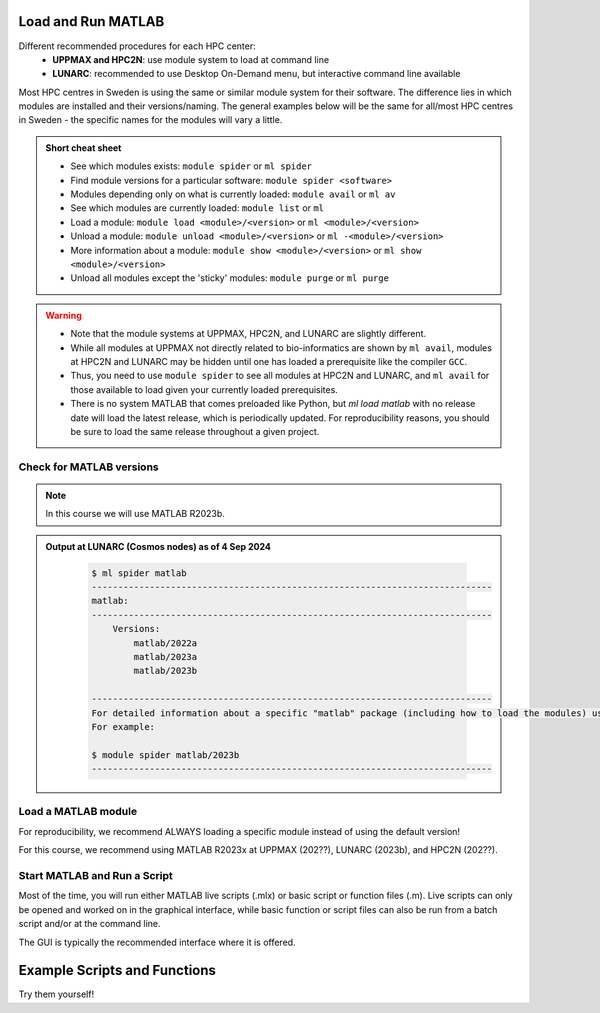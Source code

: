 Load and Run MATLAB
===================

Different recommended procedures for each HPC center:
  - **UPPMAX and HPC2N**: use module system to load at command line
  - **LUNARC**: recommended to use Desktop On-Demand menu, but interactive command line available

Most HPC centres in Sweden is using the same or similar module system for their software. The difference lies in which modules are installed and their versions/naming. The general examples below will be the same for all/most HPC centres in Sweden - the specific names for the modules will vary a little.
   
.. objectives:: 

   - Show how to load Matlab
   - Show how to run Matlab scripts and start the Matlab user interface

.. admonition:: Short cheat sheet
    :class: dropdown 
    
    - See which modules exists: ``module spider`` or ``ml spider``
    - Find module versions for a particular software: ``module spider <software>``
    - Modules depending only on what is currently loaded: ``module avail`` or ``ml av``
    - See which modules are currently loaded: ``module list`` or ``ml``
    - Load a module: ``module load <module>/<version>`` or ``ml <module>/<version>``
    - Unload a module: ``module unload <module>/<version>`` or ``ml -<module>/<version>``
    - More information about a module: ``module show <module>/<version>`` or ``ml show <module>/<version>``
    - Unload all modules except the 'sticky' modules: ``module purge`` or ``ml purge``
    
.. warning::
   
   - Note that the module systems at UPPMAX, HPC2N, and LUNARC are slightly different. 
   - While all modules at UPPMAX not directly related to bio-informatics are shown by ``ml avail``, modules at HPC2N and LUNARC may be hidden until one has loaded a prerequisite like the compiler ``GCC``.
   - Thus, you need to use ``module spider`` to see all modules at HPC2N and LUNARC, and ``ml avail`` for those available to load given your currently loaded prerequisites.  
   - There is no system MATLAB that comes preloaded like Python, but `ml load matlab` with no release date will load the latest release, which is periodically updated. For reproducibility reasons, you should be sure to load the same release throughout a given project.

Check for MATLAB versions
-------------------------

.. type-along::
   
   Checking for MATLAB versions 
   
   .. tabs::

      .. tab:: UPPMAX

         Check all available MATLAB versions with:

         .. code-block:: console

            $ module avail matlab


      .. tab:: HPC2N
   
         Check all available version MATLAB versions with:

         .. code-block:: console
 
            $ module spider matlab
      
         To see how to load a specific version of MATLAB, including the prerequisites, do 

         .. code-block:: console
   
            $ module spider matlab/<version>

         Example for MATLAB R2023b 

         .. code-block:: console

            $ module spider matlab/2023b 


      .. tab:: LUNARC
    
        See all available MATLAB versions at the command line with:

        .. code-block:: console

            $ ml spider matlab

        Or, if on Desktop On-Demand, select Applications in the top left corner and hover over `Applications - Matlab`

.. note::
  
  In this course we will use MATLAB R2023b.

.. admonition:: Output at LUNARC (Cosmos nodes) as of 4 Sep 2024  
    :class: dropdown

        .. code-block:: console

            $ ml spider matlab
            ----------------------------------------------------------------------------
            matlab:
            ----------------------------------------------------------------------------
                Versions:
                    matlab/2022a
                    matlab/2023a
                    matlab/2023b
                  
            ----------------------------------------------------------------------------
            For detailed information about a specific "matlab" package (including how to load the modules) use the module's full name. Note that names that have a trailing (E) are extensions provided by other modules.
            For example:
                  
            $ module spider matlab/2023b
            ----------------------------------------------------------------------------


Load a MATLAB module
--------------------

For reproducibility, we recommend ALWAYS loading a specific module instead of using the default version! 

For this course, we recommend using MATLAB R2023x at UPPMAX (202??), LUNARC (2023b), and HPC2N (202??).

.. type-along::
    
   Loading a Matlab module at the command line, here R2023b

   .. tabs::

      .. tab:: UPPMAX and LUNARC
   
         Go back and check which MATLAB modules were available. To load version 2023b, do:

         .. code-block:: console

            $ module load matlab/2023b
        
         Note: all lowercase.
         For short, you can also use: 

         .. code-block:: console

            $ ml matlab/2023b

 
      .. tab:: HPC2N 

         .. code-block:: console

            $ module load MATLAB/2023B

         Note: all Uppercase except for the letter after the year.   
         For short, you can also use: 

         .. code-block:: console

            $ ml MATLAB/2023b
    

Start MATLAB and Run a Script
-----------------------------
Most of the time, you will run either MATLAB live scripts (.mlx) or basic script or function files (.m). Live scripts can only be opened and worked on in the graphical interface, while basic function or script files can also be run from a batch script and/or at the command line.

The GUI is typically the recommended interface where it is offered.

.. type-along::
    
   Starting MATLAB at the command line, here R2023b

   .. tabs::

      .. tab:: UPPMAX
   
         Once you've loaded matlab/2023b, or your preferred version, type:

         .. code-block:: console

            $ matlab

         to start the GUI, or

         .. code-block:: console

            $ matlab -nodisplay

         to start MATLAB in the terminal.
 
      .. tab:: HPC2N 

         The GUI can be started in a Thinlinc session by going to "Application" &rarr; "HPC2N Applications" &rarr; "Applications" &rarr; "Matlab <version>" and clicking the desired version.

         To start MATLAB in the terminal, load matlab/2023b or your preferred version, and then type:

         .. code-block:: console

            $ matlab -singleCompThread -nodisplay

         to start MATLAB in the terminal. The `-singleCompThread` is important to prevent MATLAB from spawning as many processes as it thinks it needs, which can result it in taking up a whole node, and the `-nodisplay` flag prevents the GUI from launching.

      .. tab:: LUNARC 

         The GUI can be started in Thinlinc at the LUNARC HPC Desktop On-Demand by going to "Applications" &rarr; "Applications - Matlab" &rarr; "Matlab <version>" and clicking the desired version number. A GfxLauncher window will pop up where you can specify your account, requested resources, and walltime. For more details, see the section on `Desktop On-Demand https://uppmax.github.io/R-python-julia-matlab-HPC/common/ondemand-desktop.html`_

         To start MATLAB in the terminal, load matlab/2023b or your preferred version, and then type:

         .. code-block:: console

            $ matlab -singleCompThread -nodisplay

         to start MATLAB in the terminal. 
         The `-singleCompThread` is important to prevent MATLAB from spawning as many processes as it thinks it needs, which can result it in taking up a whole node, and the `-nodisplay` flag prevents the GUI from launching.

Example Scripts and Functions
=============================
Try them yourself!
